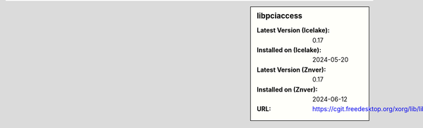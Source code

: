 .. sidebar:: libpciaccess

   :Latest Version (Icelake): 0.17
   :Installed on (Icelake): 2024-05-20
   :Latest Version (Znver): 0.17
   :Installed on (Znver): 2024-06-12
   :URL: https://cgit.freedesktop.org/xorg/lib/libpciaccess/
